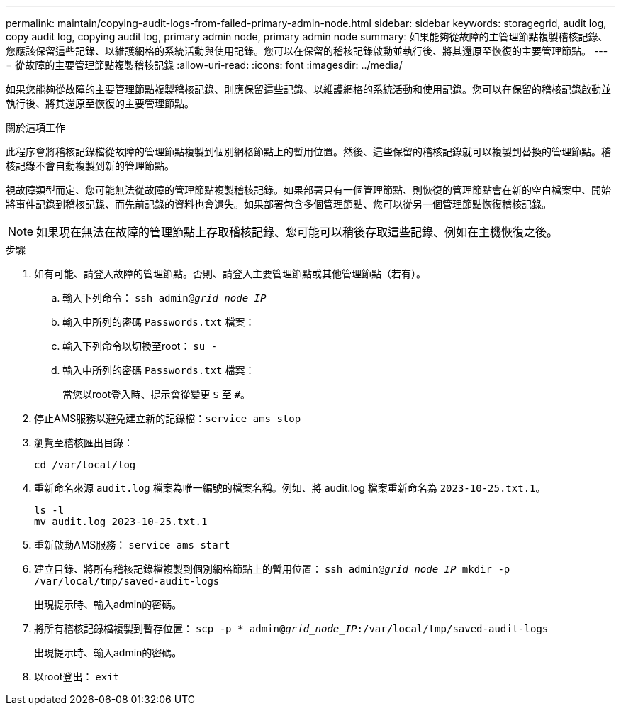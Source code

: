 ---
permalink: maintain/copying-audit-logs-from-failed-primary-admin-node.html 
sidebar: sidebar 
keywords: storagegrid, audit log, copy audit log, copying audit log, primary admin node, primary admin node 
summary: 如果能夠從故障的主管理節點複製稽核記錄、您應該保留這些記錄、以維護網格的系統活動與使用記錄。您可以在保留的稽核記錄啟動並執行後、將其還原至恢復的主要管理節點。 
---
= 從故障的主要管理節點複製稽核記錄
:allow-uri-read: 
:icons: font
:imagesdir: ../media/


[role="lead"]
如果您能夠從故障的主要管理節點複製稽核記錄、則應保留這些記錄、以維護網格的系統活動和使用記錄。您可以在保留的稽核記錄啟動並執行後、將其還原至恢復的主要管理節點。

.關於這項工作
此程序會將稽核記錄檔從故障的管理節點複製到個別網格節點上的暫用位置。然後、這些保留的稽核記錄就可以複製到替換的管理節點。稽核記錄不會自動複製到新的管理節點。

視故障類型而定、您可能無法從故障的管理節點複製稽核記錄。如果部署只有一個管理節點、則恢復的管理節點會在新的空白檔案中、開始將事件記錄到稽核記錄、而先前記錄的資料也會遺失。如果部署包含多個管理節點、您可以從另一個管理節點恢復稽核記錄。


NOTE: 如果現在無法在故障的管理節點上存取稽核記錄、您可能可以稍後存取這些記錄、例如在主機恢復之後。

.步驟
. 如有可能、請登入故障的管理節點。否則、請登入主要管理節點或其他管理節點（若有）。
+
.. 輸入下列命令： `ssh admin@_grid_node_IP_`
.. 輸入中所列的密碼 `Passwords.txt` 檔案：
.. 輸入下列命令以切換至root： `su -`
.. 輸入中所列的密碼 `Passwords.txt` 檔案：
+
當您以root登入時、提示會從變更 `$` 至 `#`。



. 停止AMS服務以避免建立新的記錄檔：``service ams stop``
. 瀏覽至稽核匯出目錄：
+
`cd /var/local/log`

. 重新命名來源 `audit.log` 檔案為唯一編號的檔案名稱。例如、將 audit.log 檔案重新命名為 `2023-10-25.txt.1`。
+
[listing]
----
ls -l
mv audit.log 2023-10-25.txt.1
----
. 重新啟動AMS服務： `service ams start`
. 建立目錄、將所有稽核記錄檔複製到個別網格節點上的暫用位置： `ssh admin@_grid_node_IP_ mkdir -p /var/local/tmp/saved-audit-logs`
+
出現提示時、輸入admin的密碼。

. 將所有稽核記錄檔複製到暫存位置： `scp -p * admin@_grid_node_IP_:/var/local/tmp/saved-audit-logs`
+
出現提示時、輸入admin的密碼。

. 以root登出： `exit`

